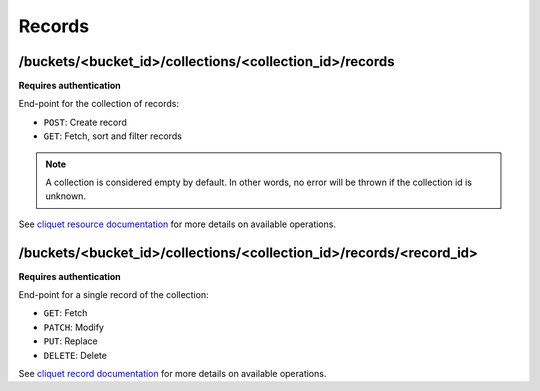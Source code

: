 .. _records:

Records
#######


/buckets/<bucket_id>/collections/<collection_id>/records
========================================================

**Requires authentication**

End-point for the collection of records:

* ``POST``: Create record
* ``GET``: Fetch, sort and filter records

.. note::

    A collection is considered empty by default. In other words, no error will
    be thrown if the collection id is unknown.

See `cliquet resource documentation
<http://cliquet.readthedocs.org/en/latest/api/resource.html#get-resource>`_
for more details on available operations.


/buckets/<bucket_id>/collections/<collection_id>/records/<record_id>
====================================================================

**Requires authentication**

End-point for a single record of the collection:

* ``GET``: Fetch
* ``PATCH``: Modify
* ``PUT``: Replace
* ``DELETE``: Delete


See `cliquet record documentation <http://cliquet.readthedocs.org/en/latest/api/resource.html#get-resource-id>`_
for more details on available operations.
